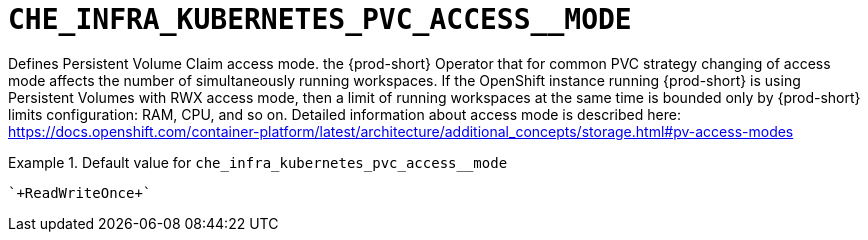 [id="che_infra_kubernetes_pvc_access__mode_{context}"]
= `+CHE_INFRA_KUBERNETES_PVC_ACCESS__MODE+`

Defines Persistent Volume Claim access mode. the {prod-short} Operator that for common PVC strategy changing of access mode affects the number of simultaneously running workspaces. If the OpenShift instance running {prod-short} is using Persistent Volumes with RWX access mode, then a limit of running workspaces at the same time is bounded only by {prod-short} limits configuration: RAM, CPU, and so on. Detailed information about access mode is described here: https://docs.openshift.com/container-platform/latest/architecture/additional_concepts/storage.html#pv-access-modes


.Default value for `+che_infra_kubernetes_pvc_access__mode+`
====
----
`+ReadWriteOnce+`
----
====

